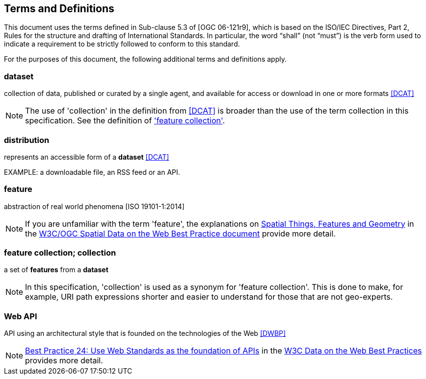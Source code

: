 == Terms and Definitions
This document uses the terms defined in Sub-clause 5.3 of [OGC 06-121r9], which is based on the ISO/IEC Directives, Part 2, Rules for the structure and drafting of International Standards. In particular, the word “shall” (not “must”) is the verb form used to indicate a requirement to be strictly followed to conform to this standard.

For the purposes of this document, the following additional terms and definitions apply.

=== dataset
collection of data, published or curated by a single agent, and available for access or download in one or more formats <<DCAT>>

NOTE: The use of 'collection' in the definition from <<DCAT>> is broader than
the use of the term collection in this specification. See the definition of
<<_feature_collection,'feature collection'>>.

=== distribution
represents an accessible form of a *dataset* <<DCAT>>

EXAMPLE: a downloadable file, an RSS feed or an API.

=== feature
abstraction of real world phenomena [ISO 19101-1:2014]

NOTE: If you are unfamiliar with the term 'feature', the explanations on link:https://www.w3.org/TR/sdw-bp/#spatial-things-features-and-geometry[Spatial Things, Features and Geometry] in the <<SDWBP,W3C/OGC Spatial Data on the Web Best Practice document>> provide more detail.

[[_feature_collection]]
=== feature collection; collection
a set of *features* from a *dataset*

NOTE: In this specification, 'collection' is used as a synonym for 'feature
collection'. This is done to make, for example, URI path expressions shorter
and easier to understand for those that are not geo-experts.

[[webapi]]
=== Web API
API using an architectural style that is founded on the technologies of the Web <<DWBP>>

NOTE: link:https://www.w3.org/TR/dwbp/#APIHttpVerbs[Best Practice 24: Use Web Standards as the foundation of APIs] in the <<DWBP,W3C Data on the Web Best Practices>> provides more detail.
